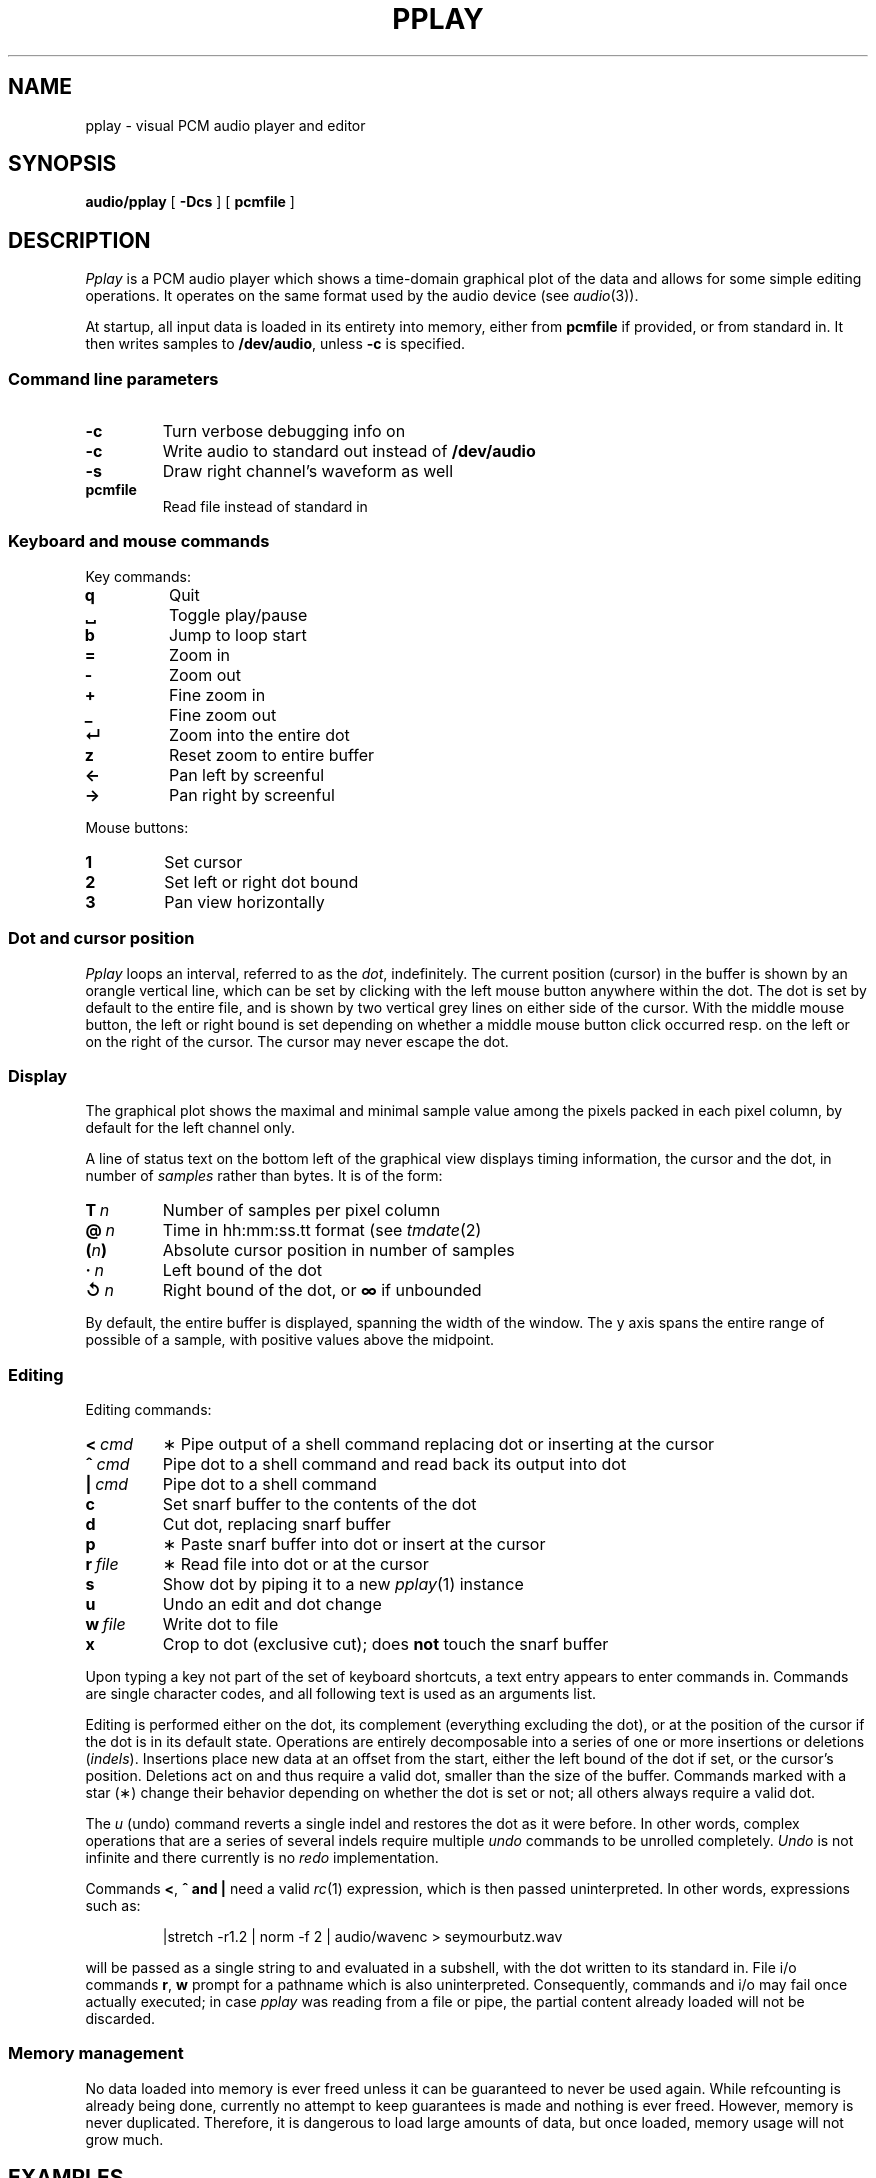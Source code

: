 .TH PPLAY 1
.SH NAME
pplay \- visual PCM audio player and editor
.SH SYNOPSIS
.B audio/pplay
[
.B -Dcs
] [
.B pcmfile
]
.SH DESCRIPTION
.I Pplay
is a PCM audio player which shows a time-domain graphical plot of the data
and allows for some simple editing operations.
It operates on the same format used by the audio device (see
.IR audio (3)).
.PP
At startup, all input data is loaded in its entirety into memory,
either from
.B pcmfile
if provided, or from standard in.
It then writes samples to
.BR /dev/audio ,
unless
.B -c
is specified.
.SS "Command line parameters"
.TF "pcmfile"
.TP
.B -c
Turn verbose debugging info on
.TP
.B -c
Write audio to standard out instead of
.B /dev/audio
.TP
.B -s
Draw right channel's waveform as well
.TP
.B pcmfile
Read file instead of standard in
.PD
.SS "Keyboard and mouse commands"
Key commands:
.TF "="
.TP
.B q
Quit
.TP
.B ␣
Toggle play/pause
.TP
.B b
Jump to loop start
.TP
.B =
Zoom in
.TP
.B -
Zoom out
.TP
.B +
Fine zoom in
.TP
.B _
Fine zoom out
.TP
.B ↵
Zoom into the entire dot
.TP
.B z
Reset zoom to entire buffer
.TP
.B ←
Pan left by screenful
.TP
.B →
Pan right by screenful
.PD
.PP
Mouse buttons:
.TF "1 "
.TP
.B 1
Set cursor
.TP
.B 2
Set left or right dot bound
.TP
.B 3
Pan view horizontally
.PD
.SS "Dot and cursor position"
.I Pplay
loops an interval, referred to as the
.IR dot ,
indefinitely.
The current position (cursor) in the buffer is shown by an orangle vertical line,
which can be set by clicking with the left mouse button
anywhere within the dot.
The dot is set by default to the entire file,
and is shown by two vertical grey lines on either side of the cursor.
With the middle mouse button,
the left or right bound is set depending on whether a middle mouse button click
occurred resp. on the left or on the right of the cursor.
The cursor may never escape the dot.
.SS "Display"
The graphical plot shows the maximal and minimal sample value
among the pixels packed in each pixel column,
by default for the left channel only.
.PP
A line of status text on the bottom left of the graphical view
displays timing information, the cursor and the dot,
in number of
.I samples
rather than bytes.
It is of the form:
.TF "__n"
.TP
.BI T\  n
Number of samples per pixel column
.TP
.BI @\  n
Time in hh:mm:ss.tt format (see
.IR tmdate (2)
.TP
.BI ( n )
Absolute cursor position in number of samples
.TP
.BI ·\  n
Left bound of the dot
.TP
.BI ↺\  n
Right bound of the dot, or
.B ∞
if unbounded
.PD
.PP
By default, the entire buffer is displayed, spanning the width of the window.
The y axis spans the entire range of possible of a sample,
with positive values above the midpoint.
.SS "Editing"
Editing commands:
.TF "r file"
.TP
.BI <\  cmd
∗ Pipe output of a shell command replacing dot or inserting at the cursor
.TP
.BI ^\  cmd
Pipe dot to a shell command and read back its output into dot
.TP
.BI |\  cmd
Pipe dot to a shell command
.TP
.B c
Set snarf buffer to the contents of the dot
.TP
.B d
Cut dot, replacing snarf buffer
.TP
.B p
∗ Paste snarf buffer into dot or insert at the cursor
.TP
.BI r\  file
∗ Read file into dot or at the cursor
.TP
.B s
Show dot by piping it to a new
.IR pplay (1)
instance
.TP
.B u
Undo an edit and dot change
.TP
.BI w\  file
Write dot to file
.TP
.B x
Crop to dot (exclusive cut); does
.B not
touch the snarf buffer
.PD
.PP
Upon typing a key not part of the set of keyboard shortcuts,
a text entry appears to enter commands in.
Commands are single character codes,
and all following text is used as an arguments list.
.PP
Editing is performed either on the dot,
its complement (everything excluding the dot),
or at the position of the cursor if the dot is in its default state.
Operations are entirely decomposable into a series of one or more
insertions or deletions
.RI ( indels ).
Insertions place new data at an offset from the start,
either the left bound of the dot if set, or the cursor's position.
Deletions act on and thus require a valid dot,
smaller than the size of the buffer.
Commands marked with a star (∗) change their behavior
depending on whether the dot is set or not;
all others always require a valid dot.
.PP
The
.I u
(undo) command reverts a single indel and restores the dot as it were before.
In other words, complex operations that are a series of several indels
require multiple
.I undo
commands to be unrolled completely.
.I Undo
is not infinite and there currently is no
.I redo
implementation.
.PP
Commands
.BR < ,\  ^\ and\ |
need a valid
.IR rc (1)
expression, which is then passed uninterpreted.
In other words, expressions such as:
.IP
.EX
|stretch -r1.2 | norm -f 2 | audio/wavenc > seymourbutz.wav
.EE
.PP
will be passed as a single string to and evaluated in a subshell,
with the dot written to its standard in.
File i/o commands
.BR r ,\  w
prompt for a pathname which is also uninterpreted.
Consequently, commands and i/o may fail once actually executed;
in case
.I pplay
was reading from a file or pipe,
the partial content already loaded will not be discarded.
.SS Memory management
No data loaded into memory is ever freed unless it can be
guaranteed to never be used again.
While refcounting is already being done,
currently no attempt to keep guarantees is made
and nothing is ever freed.
However, memory is never duplicated.
Therefore, it is dangerous to load large amounts of data,
but once loaded, memory usage will not grow much.
.SH EXAMPLES
Use
.IR play (1)
to decode any known audio format:
.IP
.EX
; play -o /fd/1 file | audio/pplay
.EE
.SH "SEE ALSO"
.IR audio (1),
.IR play (1),
.IR rc (1),
.IR audio (3)
.SH HISTORY
.I Pplay
first spawned on 9front (October, 2017), beyond the environment.
.SH BUGS
Drawing halts while playback is paused.
.PP
Mousing, in particular for panning, can be uncomfortable or annoying.
.PP
There are no safeguards against races when writing to file.
.PP
The data structure implementation underlying the editing commands
is, despite much effort to the contrary, still prone to off-by-ones
and other bugs.
Trust, but save often.
.PP
Any unintended interruption in playback due to scheduling,
or slower than instaneous redraws, are considered bugs,
and drawing ones are still there -- crawling, slithering,
glistening in the dark, poisoning my dreams and turning
them into nightmares.
